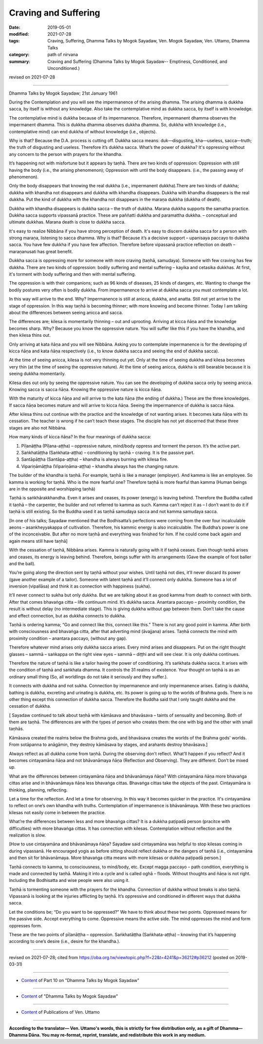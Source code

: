 ==========================================
Craving and Suffering
==========================================

:date: 2019-05-01
:modified: 2021-07-28
:tags: Craving, Suffering, Dhamma Talks by Mogok Sayadaw, Ven. Mogok Sayadaw, Ven. Uttamo, Dhamma Talks
:category: path of nirvana
:summary: Craving and Suffering (Dhamma Talks by Mogok Sayadaw-- Emptiness, Conditioned, and Unconditioned.)

revised on 2021-07-28

------

Dhamma Talks by Mogok Sayadaw; 21st January 1961

During the Contemplation and you will see the impermanence of the arising dhamma. The arising dhamma is dukkha sacca, by itself is without any knowledge. Also take the contemplative mind as dukkha sacca, by itself is with knowledge.

The contemplative mind is dukkha because of its impermanence. Therefore, impermanent dhamma observes the impermanent dhamma. This is dukkha dhamma observes dukkha dhamma. So, dukkha with knowledge (i.e., contemplative mind) can end dukkha of without knowledge (i.e., objects). 

Why is that? Because the D.A. process is cutting off. Dukkha sacca means: duk—disgusting, kha—useless, sacca—truth; the truth of disgusting and useless. Therefore it’s dukkha sacca. What’s the power of dukkha? It's oppressing without any concern to the person with prayers for the khandha.

It’s happening not with misfortune but it appears by taṇhā. There are two kinds of oppression: Oppression with still having the body (i.e., the arising phenomenon); Oppression with until the body disappears. (i.e., the passing away of phenomenon).

Only the body disappears that knowing the real dukkha (i.e., impermanent dukkha).There are two kinds of dukkha; dukkha with khandha not disappears and dukkha with khandha disappears. Dukkha with khandha disappears is the real dukkha. Put the kind of dukkha with the khandha not disappears in the maraṇa dukkha (dukkha of death).

Dukkha with khandha disappears is dukkha sacca – the truth of dukkha. Marana dukkha supports the samatha practice. Dukkha sacca supports vipassanā practice. These are paññatti dukkha and paramattha dukkha. – conceptual and ultimate dukkhas. Marana death is close to dukkha sacca. 

It's easy to realize Nibbāna if you have strong perception of death. It's easy to discern dukkha sacca for a person with strong maraṇa, listening to sacca dhamma. Why is that? Because it’s a decisive support – upanisaya paccayo to dukkha sacca. You have few dukkha if you have few affection. Therefore before vipassanā practice reflection on death – maraṇanusati has great benefit.

Dukkha sacca is oppressing more for someone with more craving (taṇhā, samudaya). Someone with few craving has few dukkha. There are two kinds of oppression: bodily suffering and mental suffering – kayika and cetasika dukkhas. At first, it's torment with body suffering and then with mental suffering. 

The oppression is with their companions; such as 96 kinds of diseases, 25 kinds of dangers, etc. Wanting to change the bodily postures very often is bodily dukkha. From impermanence to arrive at dukkha sacca you must contemplate a lot. 

In this way will arrive to the end. Why? Impermanence is still at anicca, dukkha, and anatta. Still not yet arrive to the stage of oppression. In this way taṇhā is becoming thinner; with more knowing and become thinner. Today I am talking about the differences between seeing anicca and sacca.

The differences are; kilesa is momentarily thinning – out and uprooting. Arriving at kicca ñāṇa and the knowledge becomes sharp. Why? Because you know the oppressive nature. You will suffer like this if you have the khandha, and then kilesa thins out.

Only arriving at kata ñāṇa and you will see Nibbāna. Asking you to contemplate impermanence is for the developing of kicca ñāṇa and kata ñāṇa respectively (i.e., to know dukkha sacca and seeing the end of dukkha sacca).

At the time of seeing anicca, kilesa is not very thinning out yet. Only at the time of seeing dukkha and kilesa becomes very thin (at the time of seeing the oppressive nature). At the time of seeing anicca, dukkha is still bearable because it is seeing dukkha momentarily. 

Kilesa dies out only by seeing the oppressive nature. You can see the developing of dukkha sacca only by seeing anicca. Knowing sacca is sacca ñāṇa. Knowing the oppressive nature is kicca ñāṇa. 

With the maturity of kicca ñāṇa and will arrive to the kata ñāṇa (the ending of dukkha.) These are the three knowledges. If sacca ñāṇa becomes mature and will arrive to kicca ñāṇa. Seeing the impermanence of dukkha is sacca ñāṇa. 

After kilesa thins out continue with the practice and the knowledge of not wanting arises. It becomes kata ñāṇa with its cessation. The teacher is wrong if he can’t teach these stages. The disciple has not yet discerned that these three stages are also not Nibbāna. 

How many kinds of kicca ñāṇa? In the four meanings of dukkha sacca:

1.  Pīḷanāṭṭha (Pīḷana-aṭṭha) – oppressive nature, mind/body oppress and torment the person. It’s the active part. 

2. Saṅkhatāṭṭha (Saṅkhata-aṭṭha) – conditioning by taṇhā – craving. It is the passive part. 

3. Santāpāṭṭha (Santāpa-aṭṭha) – khandha is always burning with kilesa fire.

4. Vipariṇāmāṭṭha (Vipariṇāma-aṭṭha) – khandha always has the changing nature.

The builder of the khandha is taṇhā. For example, taṇhā is like a manager (employer). And kamma is like an employee. So kamma is working for taṇhā. Who is the more fearful one? Therefore taṇhā is more fearful than kamma (Human beings are in the opposite and worshipping taṇhā)

Taṇhā is saṅkhārakkhandha. Even it arises and ceases, its power (energy) is leaving behind. Therefore the Buddha called it taṇhā – the carpenter, the builder and not referred to kamma as such. Kamma can’t reject it as – I don’t want to do it if taṇhā is still existing. So the Buddha used it as taṇhā samudaya sacca and not kamma samudaya sacca.

[In one of his talks; Sayadaw mentioned that the Bodhisatta’s perfections were coming from the over four incalculable aeons – asankheyyakappa of cultivation. Therefore, his kammic energy is also incalculable. The Buddha’s power is one of the inconceivable. But after no more taṇhā and everything was finished for him. If he could come back again and again means still have taṇhā]

With the cessation of taṇhā, Nibbāna arises. Kamma is naturally going with it if taṇhā ceases. Even though taṇhā arises and ceases, its energy is leaving behind. Therefore, beings suffer with its arrangements (Gave the example of foot baller and the ball). 

You’re going along the direction sent by taṇhā without your wishes. Until taṇhā not dies, it’ll never discard its power (gave another example of a tailor). Someone with latent taṇhā and it’ll connect only dukkha. Someone has a lot of inversion (vipallāsa) and think it as connection with happiness (sukha). 

It’ll never connect to sukha but only dukkha. But we are talking about it as good kamma from death to connect with birth. After that comes bhavaṅga citta – life continuum mind. It’s dukkha sacca. Anantara paccayo – proximity condition, the result is without delay (no intermediate stage). This is giving dukkha without gap between them. Don’t take the cause and effect connection, but as dukkha connects to dukkha.

Taṇhā is ordering kamma; “Go and connect like this, connect like this.” There is not any good point in kamma. After birth with consciousness and bhavaṅga citta, after that adverting mind (āvajjana) arises. Taṇhā connects the mind with proximity condition – anantara paccayo, (without any gap). 

Therefore whatever mind arises only dukkha sacca arises. Every mind arises and disappears. Put on the right thought glasses – sammā – saṅkappa on the right view eyes – sammā – diṭṭhi and will see clear. It is only dukkha continues. 

Therefore the nature of taṇhā is like a tailor having the power of conditioning. It’s saṅkhata dukkha sacca. It arises with the condition of taṇhā and saṅkhata dhamma. It controls the 31 realms of existence. Your thought on taṇhā is as an ordinary small thing (So, all worldlings do not take it seriously and they suffer.).

It connects with dukkha and not sukha. Connection by impermanence and only impermanence arises. Eating is dukkha, bathing is dukkha, excreting and urinating is dukkha, etc. Its power is going up to the worlds of Brahma gods. There is no other thing except this connection of dukkha sacca. Therefore the Buddha said that I only taught dukkha and the cessation of dukkha.

[ Sayadaw continued to talk about taṇhā with kāmāsava and bhavāsava – taints of sensuality and becoming. Both of them are taṇhā. The differences are with the types of person who creates them: the one with big and the other with small taṇhās.

Kāmāsava created the realms below the Brahma gods, and bhavāsava creates the worlds of the Brahma gods' worlds. From sotāpanna to anāgāmin, they destroy kāmāsava by stages, and arahants destroy bhavāsava.]

Always reflect as all dukkha come from taṇhā. During the observing don’t reflect. What’ll happen if you reflect? And it becomes cintayamāna ñāṇa and not bhāvanāmaya ñāṇa (Reflection and Observing). They are different. Don’t be mixed up. 

What are the differences between cintayamāna ñāṇa and bhāvanāmaya ñāṇa? With cintayamāna ñāṇa more bhavaṅga cittas arise and in bhāvanāmaya ñāṇa less bhavaṅga cittas. Bhavaṅga cittas take the objects of the past. Cintayamāna is thinking, planning, reflecting. 

Let a time for the reflection. And let a time for observing. In this way it becomes quicker in the practice. It's cintayamāna to reflect on one’s own khandha with truths. Contemplation of impermanence is bhāvanāmaya. With these two practices kilesas not easily come in between the practice. 

What’re the differences between less and more bhavaṅga cittas? It is a dukkha paṭipadā person (pracitce with difficulties) with more bhavaṅga cittas. It has connection with kilesas. Contemplation without reflection and the realization is slow.

[How to use cintayamāna and bhāvanāmaya ñāṇa? Sayadaw said cintayamāna was helpful to stop kilesas coming in during vipassanā. He encouraged yogis as before sitting should reflect dukkha or the dangers of taṇhā (i.e., cintayamāna and then sit for bhāvanāmaya. More bhavaṅga citta means with more kilesas or dukkha paṭipadā person.] 

Taṇhā connects to kamma, to consciousness, to mind/body, etc. Except magga paccayo – path condition, everything is made and connected by taṇhā. Making it into a cycle and is called oghā – floods. Without thoughts and ñāṇa is not right. Including the Bodhisatta and wise people were also using it. 

Taṇhā is tormenting someone with the prayers for the khandha. Connection of dukkha without breaks is also taṇhā. Vipassanā is looking at the injuries afflicting by taṇhā. It’s oppressive and conditioned in different ways that dukkha sacca. 

Let the conditions be; “Do you want to be oppressed?” We have to think about these two points. Oppressed means for the passive side. Accept everything to come. Oppressive means the active side. The mind oppresses the mind and form oppresses form. 

These are the two points of pīḷanāṭṭha – oppression. Saṅkhatāṭṭha (Saṅkhata-aṭṭha) – knowing that it’s happening according to one’s desire (i.e., desire for the khandha.).

------

revised on 2021-07-28; cited from https://oba.org.tw/viewtopic.php?f=22&t=4241&p=36212#p36212 (posted on 2019-03-31)

------

- `Content <{filename}pt10-content-of-part10%zh.rst>`__ of Part 10 on "Dhamma Talks by Mogok Sayadaw"

------

- `Content <{filename}content-of-dhamma-talks-by-mogok-sayadaw%zh.rst>`__ of "Dhamma Talks by Mogok Sayadaw"

------

- `Content <{filename}../publication-of-ven-uttamo%zh.rst>`__ of Publications of Ven. Uttamo

------

**According to the translator— Ven. Uttamo's words, this is strictly for free distribution only, as a gift of Dhamma—Dhamma Dāna. You may re-format, reprint, translate, and redistribute this work in any medium.**

..
  2021-07-28 rev. proofread by bhante
  11-05 rev. paṭipadā; old: pati-pada
  11-05 rev. proofread by bhante
  2019-04-29  create rst; post on 05-01